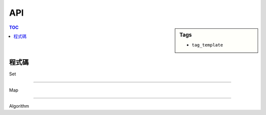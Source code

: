 ###################################################
API
###################################################

.. sidebar:: Tags

    - ``tag_template``

.. contents:: TOC
    :depth: 2

************************
程式碼
************************

Set

.. code-block:: cpp
    :linenos:

    set<T> s; // iterable
    void clear();
    size_t count(T val); // number of val in set
    void erase(T val);
    it find(T val); // = s.end() if not found
    void insert(T val);
    it lower_bound(T val); // = s.end() if not found, *it = <key, val>
    it upper_bound(T val); // = s.end() if not found, *it = <key, val>

------------------

Map

.. code-block:: cpp
    :linenos:

    map<T1, T2> m; // iterable
    void clear();
    void erase(T1 key);
    it find(T1 key); // <key, val>
    void insert(pair<T1, T2> P);
    T2& [](T1 key); // if key not in map, new key will be inserted with default val
    it lower_bound(T1 key); // = m.end() if not found, *it = <key, val>
    it upper_bound(T1 key); // = m.end() if not found, *it = <key, val>

-------------------

Algorithm

.. code-block:: cpp
    :linenos:

    // return if i is smaller than j
    comp = [&](const T& i, const T& j) -> bool;
    vector<T> v;
    bool any_of(v.begin(), v.end(), [&](const T& i) -> bool);
    bool all_of(v.begin(), v.end(), [&](const T& i) -> bool);
    void copy(inp.begin(), in.end(), out.begin());
    int count(v.begin(), v.end(), int val); // number of val in v
    it unique(v.begin(), v.end()); // it - v.begin() = size
    // after calling, v[nth] will be n-th smallest elem in v
    void nth_element(v.begin(), nth_it, bin_comp);
    void merge(in1.begin(), in1.end(), in2.begin(), in2.end(), out.begin(), comp);
    // include union, intersection, difference, symmetric_difference(xor)
    void set_union(in1.begin(), in1.end(), in2.begin(), in2.end(), out.begin(), comp);
    bool next_permutation(v.begin(), v.end());
    // v1, v2 need sorted already, whether v1 includes v2
    bool inclues(v1.begin(), v1.end(), v2.begin(), v2.end());
    it find(v.begin(), v.end(), T val); // = v.end() if not found
    it search(v1.begin(), v1.end(), v2.begin(), v2.end());
    it lower_bound(v.begin(), v.end(), T val);
    it upper_bound(v.begin(), v.end(), T val);
    bool binary_search(v.begin(), v.end(), T val); // exist in v ?
    void sort(v.begin(), v.end(), comp);
    void stable_sort(v.begin(), v.end(), comp);

